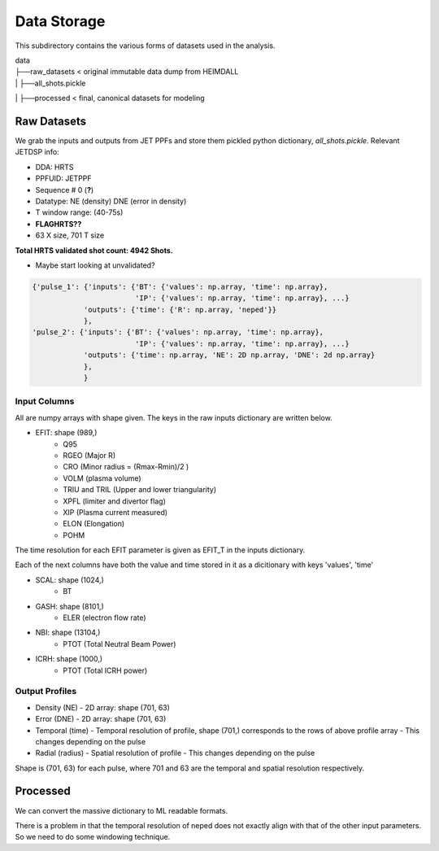Data Storage
===================================

This subdirectory contains the various forms of datasets used in the analysis.


| data
| ├──raw_datasets < original immutable data dump from HEIMDALL
| |  ├──all_shots.pickle
| ├──processed  < final, canonical datasets for modeling



Raw Datasets
----------

We grab the inputs and outputs from JET PPFs and store them pickled python dictionary, `all_shots.pickle`.
Relevant JETDSP info:

- DDA: HRTS
- PPFUID: JETPPF
- Sequence \# 0 (**?**)
- Datatype: NE (density) DNE (error in density)
- T window range: (40-75s)
- **FLAGHRTS??**
- 63 X size, 701 T size

**Total HRTS validated shot count: 4942 Shots.**

- Maybe start looking at unvalidated?


.. code-block:: python

  {'pulse_1': {'inputs': {'BT': {'values': np.array, 'time': np.array},
                          'IP': {'values': np.array, 'time': np.array}, ...}
              'outputs': {'time': {'R': np.array, 'neped'}}
              },
  'pulse_2': {'inputs': {'BT': {'values': np.array, 'time': np.array},
                          'IP': {'values': np.array, 'time': np.array}, ...}
              'outputs': {'time': np.array, 'NE': 2D np.array, 'DNE': 2d np.array}
              },
              }


Input Columns
~~~~~~~~~~~~

All are numpy arrays with shape given. The keys in the raw inputs dictionary are written below.

- EFIT: shape (989,)
	- Q95
	- RGEO (Major R)
	- CRO (Minor radius = (Rmax-Rmin)/2 )
	- VOLM (plasma volume)
	- TRIU and TRIL (Upper and lower triangularity)
	- XPFL (limiter and divertor flag)
	- XIP (Plasma current measured)
	- ELON (Elongation)
	- POHM

The time resolution for each EFIT parameter is given as EFIT_T in the inputs dictionary.

Each of the next columns have both the value and time stored in it as a dicitionary with keys 'values', 'time'

- SCAL: shape (1024,)
	- BT
- GASH: shape (8101,)
	- ELER (electron flow rate)
- NBI: shape (13104,)
	- PTOT (Total Neutral Beam Power)
- ICRH: shape (1000,)
	- PTOT (Total ICRH power)



Output Profiles
~~~~~~~~~~~~

- Density (NE)
  - 2D array: shape (701, 63)
- Error (DNE)
  - 2D array: shape (701, 63)
- Temporal (time)
  - Temporal resolution of profile, shape (701,) corresponds to the rows of above profile array
  - This changes depending on the pulse
- Radial (radius)
  - Spatial resolution of profile
  - This changes depending on the pulse

Shape is (701, 63) for each pulse, where 701 and 63 are the temporal and spatial resolution respectively.



Processed
----------
We can convert the massive dictionary to ML readable formats.

There is a problem in that the temporal resolution of neped does not exactly align with that of the other input parameters.
So we need to do some windowing technique.
